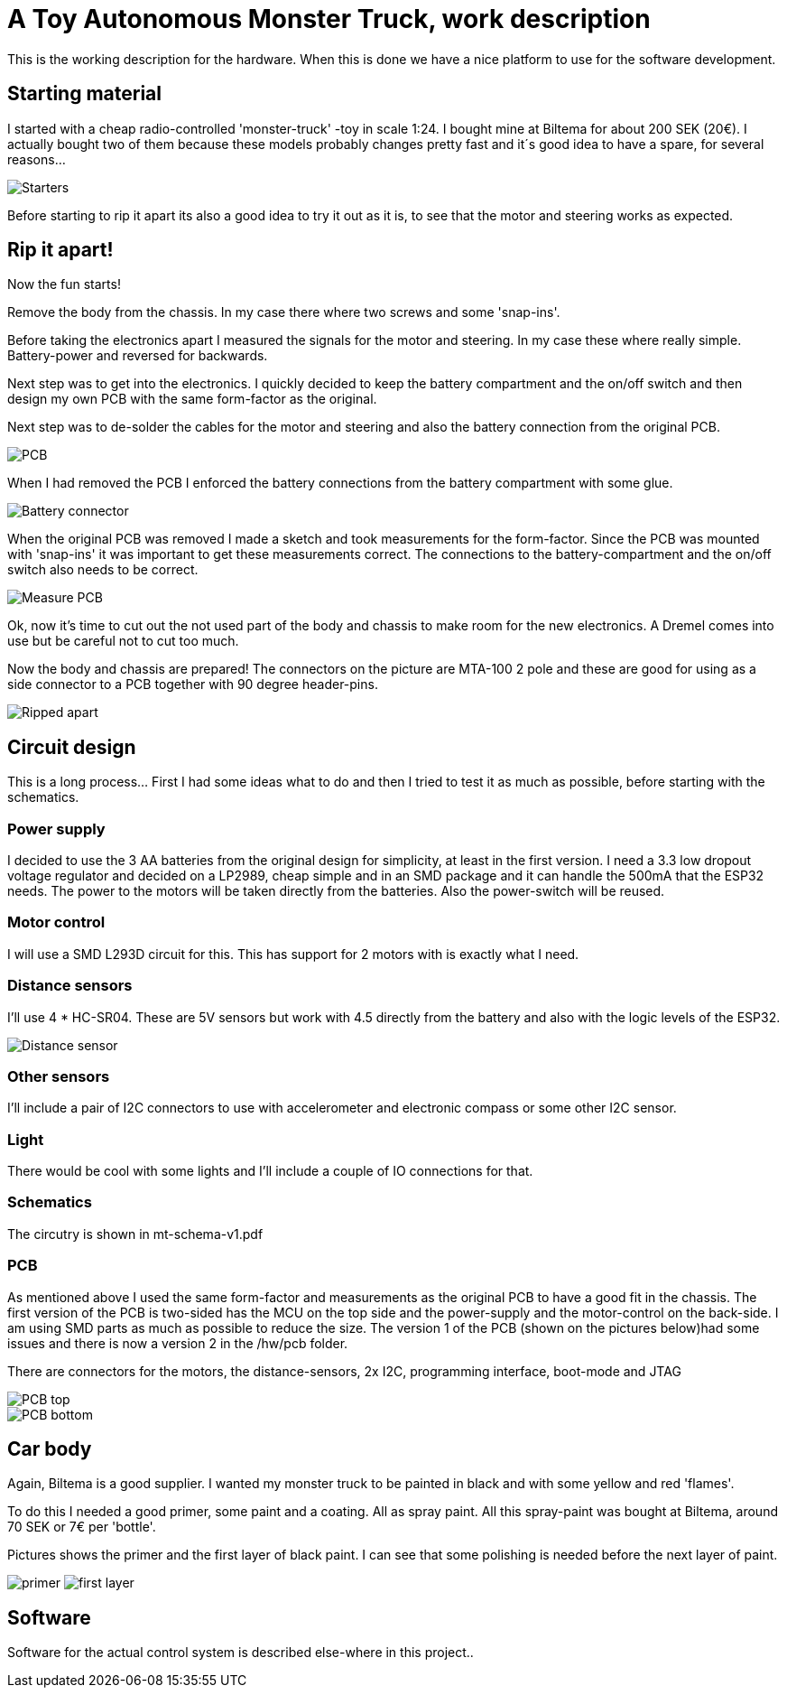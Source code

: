 = A Toy Autonomous Monster Truck, work description

This is the working description for the hardware. When this is done we have a nice platform to use for the software development.

== Starting material
I started with a cheap radio-controlled 'monster-truck' -toy in scale 1:24. I bought mine at Biltema for about 200 SEK (20€). I actually bought two of them because these models probably changes pretty fast and it´s good idea to have a spare, for several reasons...

image::images/20201212_103947.jpg["Starters"]

Before starting to rip it apart its also a good idea to try it out as it is, to see that the motor and steering works as expected.

== Rip it apart!
Now the fun starts!

Remove the body from the chassis. In my case there where two screws and some 'snap-ins'.

Before taking the electronics apart I measured the signals for the motor and steering. In my case these where really simple. Battery-power and reversed for backwards.

Next step was to get into the electronics. I quickly decided to keep the battery compartment and the on/off switch and then design my own PCB with the same form-factor as the original.

Next step was to de-solder the cables for the motor and steering and also the battery connection from the original PCB.

image::images/20201212_191614.jpg["PCB"]

When I had removed the PCB I enforced the battery connections from the battery compartment with some glue.

image::images/20201212_201138.jpg["Battery connector"]

When the original PCB was removed I made a sketch and took measurements for the form-factor. Since the PCB was mounted with 'snap-ins' it was important to get these measurements correct. The connections to the battery-compartment and the on/off switch also needs to be correct.

image::images/20201213_064458.jpg["Measure PCB"]

Ok, now it's time to cut out the not used part of the body and chassis to make room for the new electronics. A Dremel comes into use but be careful not to cut too much.

Now the body and chassis are prepared! The connectors on the picture are MTA-100 2 pole and these are good for using as a side connector to a PCB together with 90 degree header-pins.

image::images/20201213_121140.jpg["Ripped apart"]

== Circuit design
This is a long process... First I had some ideas what to do and then I tried to test it as much as possible, before starting with the schematics.


=== Power supply
I decided to use the 3 AA batteries from the original design for simplicity, at least in the first version. I  need a 3.3 low dropout voltage regulator and decided on a LP2989, cheap simple and in an SMD package and it can handle the 500mA that the ESP32 needs. The power to the motors will be taken directly from the batteries. Also the power-switch will be reused.

=== Motor control
I will use a SMD L293D circuit for this. This has support for 2 motors with is exactly what I need.

=== Distance sensors
I'll use 4 * HC-SR04. These are 5V sensors but work with 4.5 directly from the battery and also with the logic levels of the ESP32.

image::images/hc-sr04.jpg["Distance sensor"]

=== Other sensors
I'll include a pair of I2C connectors to use with accelerometer and electronic compass or some other I2C sensor.

=== Light
There would be cool with some lights and I'll include a couple of IO connections for that.

=== Schematics
The circutry is shown in mt-schema-v1.pdf

=== PCB
As mentioned above I used the same form-factor and measurements as the original PCB to have a good fit in the chassis. The first version of the PCB is two-sided has the MCU on the top side and the power-supply and the motor-control on the back-side. I am using SMD parts as much as possible to reduce the size. The version 1 of the PCB (shown on the pictures below)had some issues and there is now a version 2 in the /hw/pcb folder.

There are connectors for the motors, the distance-sensors, 2x I2C, programming interface, boot-mode and JTAG

image::images/pcb3.png["PCB top"]
image::images/pcb4.png["PCB bottom"]


== Car body
Again, Biltema is a good supplier. I wanted my monster truck to be painted in black and with some yellow and red 'flames'.

To do this I needed a good primer, some paint and a coating. All as spray paint.  All this spray-paint was bought at Biltema, around 70 SEK or 7€ per 'bottle'.

Pictures shows the primer and the first layer of black paint. I can see that some polishing is needed before the next layer of paint.

image:images/20201222_150409.jpg["primer"] image:images/20201222_162756.jpg["first layer"]

== Software
Software for the actual control system is described else-where in this project..